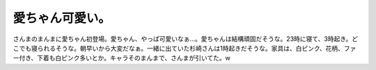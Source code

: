 愛ちゃん可愛い。
================

さんまのまんまに愛ちゃん初登場。愛ちゃん、やっぱ可愛いなぁ…。愛ちゃんは結構頑固だそうな。23時に寝て、3時起き。どこでも寝られるそうな。朝早いから大変だなぁ。一緒に出ていた杉崎さんは1時起きだそうな。家具は、白ピンク、花柄、ファー付き、下着も白ピンク多いとか。キャラそのまんまで、さんまが引いてた。w








.. author:: default
.. categories:: nonsense
.. tags::
.. comments::
